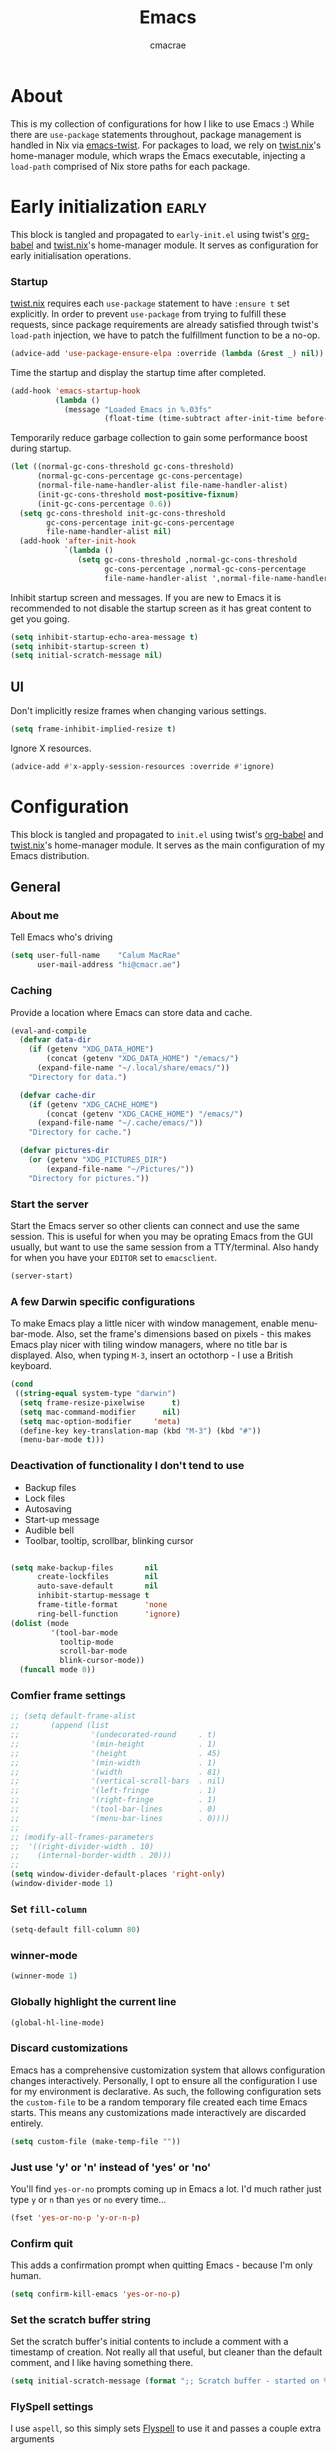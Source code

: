 #+title: Emacs
#+property: header-args:emacs-lisp :tangle yes
#+author: cmacrae
#+startup: overview
* About
This is my collection of configurations for how I like to use Emacs :)
While there are =use-package= statements throughout, package management is handled in Nix via [[https://github.com/emacs-twist][emacs-twist]].
For packages to load, we rely on [[https://github.com/emacs-twist/twist.nix][twist.nix]]'s home-manager module, which wraps the Emacs executable, injecting a =load-path= comprised of Nix store paths for each package.

* Early initialization :early:
This block is tangled and propagated to =early-init.el= using twist's [[https://github.com/emacs-twist/org-babel][org-babel]] and [[https://github.com/emacs-twist/twist.nix][twist.nix]]'s home-manager module. It serves as configuration for early initialisation operations.

*** Startup
[[https://github.com/emacs-twist/twist.nix][twist.nix]] requires each =use-package= statement to have =:ensure t= set explicitly. In order to prevent =use-package= from trying to fulfill these requests, since package requirements are already satisfied through twist's =load-path= injection, we have to patch the fulfillment function to be a no-op.
#+begin_src emacs-lisp :early:
(advice-add 'use-package-ensure-elpa :override (lambda (&rest _) nil))
#+end_src

Time the startup and display the startup time after completed.
#+begin_src emacs-lisp
(add-hook 'emacs-startup-hook
          (lambda ()
            (message "Loaded Emacs in %.03fs"
                     (float-time (time-subtract after-init-time before-init-time)))))
#+end_src

Temporarily reduce garbage collection to gain some performance boost during startup.
#+begin_src emacs-lisp
(let ((normal-gc-cons-threshold gc-cons-threshold)
      (normal-gc-cons-percentage gc-cons-percentage)
      (normal-file-name-handler-alist file-name-handler-alist)
      (init-gc-cons-threshold most-positive-fixnum)
      (init-gc-cons-percentage 0.6))
  (setq gc-cons-threshold init-gc-cons-threshold
        gc-cons-percentage init-gc-cons-percentage
        file-name-handler-alist nil)
  (add-hook 'after-init-hook
            `(lambda ()
               (setq gc-cons-threshold ,normal-gc-cons-threshold
                     gc-cons-percentage ,normal-gc-cons-percentage
                     file-name-handler-alist ',normal-file-name-handler-alist))))
#+end_src

Inhibit startup screen and messages. If you are new to Emacs it is recommended to not
disable the startup screen as it has great content to get you going.
#+begin_src emacs-lisp
(setq inhibit-startup-echo-area-message t)
(setq inhibit-startup-screen t)
(setq initial-scratch-message nil)
#+end_src

** UI
Don't implicitly resize frames when changing various settings.
#+begin_src emacs-lisp
(setq frame-inhibit-implied-resize t)
#+end_src

Ignore X resources.
#+begin_src emacs-lisp
(advice-add #'x-apply-session-resources :override #'ignore)
#+end_src

* Configuration
This block is tangled and propagated to =init.el= using twist's [[https://github.com/emacs-twist/org-babel][org-babel]] and [[https://github.com/emacs-twist/twist.nix][twist.nix]]'s home-manager module. It serves as the main configuration of my Emacs distribution.

** General
*** About me
Tell Emacs who's driving
#+begin_src emacs-lisp
(setq user-full-name    "Calum MacRae"
      user-mail-address "hi@cmacr.ae")
#+end_src

*** Caching
Provide a location where Emacs can store data and cache.
#+begin_src emacs-lisp
(eval-and-compile
  (defvar data-dir
    (if (getenv "XDG_DATA_HOME")
        (concat (getenv "XDG_DATA_HOME") "/emacs/")
      (expand-file-name "~/.local/share/emacs/"))
    "Directory for data.")

  (defvar cache-dir
    (if (getenv "XDG_CACHE_HOME")
        (concat (getenv "XDG_CACHE_HOME") "/emacs/")
      (expand-file-name "~/.cache/emacs/"))
    "Directory for cache.")

  (defvar pictures-dir
    (or (getenv "XDG_PICTURES_DIR")
        (expand-file-name "~/Pictures/"))
    "Directory for pictures."))
#+end_src

*** Start the server
Start the Emacs server so other clients can connect and use the same session.
This is useful for when you may be oprating Emacs from the GUI usually, but want to use the same session from a TTY/terminal.
Also handy for when you have your ~EDITOR~ set to ~emacsclient~.
#+begin_src emacs-lisp
(server-start)
#+end_src

*** A few Darwin specific configurations
To make Emacs play a little nicer with window management, enable menu-bar-mode.
Also, set the frame's dimensions based on pixels - this makes Emacs play nicer with tiling
window managers, where no title bar is displayed.
Also, when typing =M-3=, insert an octothorp - I use a British keyboard.
#+begin_src emacs-lisp
(cond
 ((string-equal system-type "darwin")
  (setq frame-resize-pixelwise      t)
  (setq mac-command-modifier      nil)
  (setq mac-option-modifier     'meta)
  (define-key key-translation-map (kbd "M-3") (kbd "#"))
  (menu-bar-mode t)))
#+end_src

*** Deactivation of functionality I don't tend to use
- Backup files
- Lock files
- Autosaving
- Start-up message
- Audible bell
- Toolbar, tooltip, scrollbar, blinking cursor
#+begin_src emacs-lisp

(setq make-backup-files       nil
      create-lockfiles        nil
      auto-save-default       nil
      inhibit-startup-message t
      frame-title-format      'none
      ring-bell-function      'ignore)
(dolist (mode
         '(tool-bar-mode
           tooltip-mode
           scroll-bar-mode
           blink-cursor-mode))
  (funcall mode 0))
#+end_src

*** Comfier frame settings
#+begin_src emacs-lisp
;; (setq default-frame-alist
;;       (append (list
;;                '(undecorated-round     . t)
;;                '(min-height            . 1)
;;                '(height                . 45)
;;                '(min-width             . 1)
;;                '(width                 . 81)
;;                '(vertical-scroll-bars  . nil)
;;                '(left-fringe           . 1)
;;                '(right-fringe          . 1)
;;                '(tool-bar-lines        . 0)
;;                '(menu-bar-lines        . 0))))
;; 
;; (modify-all-frames-parameters
;;  '((right-divider-width . 10)
;;    (internal-border-width . 20)))
;; 
(setq window-divider-default-places 'right-only)
(window-divider-mode 1)
#+end_src

*** Set =fill-column=
#+begin_src emacs-lisp
(setq-default fill-column 80)
#+end_src

*** winner-mode
#+begin_src emacs-lisp
(winner-mode 1)
#+end_src

*** Globally highlight the current line
#+begin_src emacs-lisp
(global-hl-line-mode)
#+end_src

*** Discard customizations
Emacs has a comprehensive customization system that allows configuration changes interactively.
Personally, I opt to ensure all the configuration I use for my environment is declarative.
As such, the following configuration sets the ~custom-file~ to be a random temporary file created each time Emacs starts.
This means any customizations made interactively are discarded entirely.
#+begin_src emacs-lisp
(setq custom-file (make-temp-file ""))
#+end_src

*** Just use 'y' or 'n' instead of 'yes' or 'no'
You'll find =yes-or-no= prompts coming up in Emacs a lot.
I'd much rather just type =y= or =n= than =yes= or =no= every time...
#+begin_src emacs-lisp
(fset 'yes-or-no-p 'y-or-n-p)
#+end_src

*** Confirm quit
This adds a confirmation prompt when quitting Emacs - because I'm only human.
#+begin_src emacs-lisp
(setq confirm-kill-emacs 'yes-or-no-p)
#+end_src

*** Set the scratch buffer string
Set the scratch buffer's initial contents to include a comment with a timestamp of creation.
Not really all that useful, but cleaner than the default comment, and I like having something there.
#+begin_src emacs-lisp
(setq initial-scratch-message (format ";; Scratch buffer - started on %s\n\n" (current-time-string)))
#+end_src

*** FlySpell settings
I use =aspell=, so this simply sets [[https://www.emacswiki.org/emacs/FlySpell][Flyspell]] to use it and passes a couple extra arguments
- Configure FlySpell to use aspell
- Set =C-;= to a =nil= binding so it doesn't clash with Treemacs
#+begin_src emacs-lisp
(use-package flyspell
  :ensure nil
  :after use-package
  :bind
  (:map flyspell-mode-map ("C-;" . nil))
  :init
  (setq ispell-program-name "aspell"
        ispell-extra-args   '("--sug-mode=ultra" "--lang=en_GB")))
#+end_src

** Core
Packages that build the foundation of my configuration.
Mostly my preference for Emacs' completion system/interface, modal editing, project/workspace management, etc.

*** Vertico
Consistent, minimalistic completion UI
#+begin_src emacs-lisp
(use-package vertico
  :ensure t
  :hook (after-init . vertico-mode)
  :custom
  (vertico-resize t))

;; (use-package vertico-posframe
;;   :ensure t
;;   :hook
;;   (vertico-mode . (lambda () (vertico-posframe-mode 1)))
;;   :custom
;;   (vertico-posframe-poshandler #'posframe-poshandler-point-frame-center))
#+end_src

*** savehist
Persist completion history
#+begin_src emacs-lisp
(use-package savehist-mode
  :ensure nil
  :hook (after-init . savehist-mode))
#+end_src

*** orderless
Intuitive completion style for candidates based on space separated patterns
#+begin_src emacs-lisp
(use-package orderless
  :ensure t
  :custom
  (completion-styles '(orderless))
  (completion-category-defaults nil)
  (completion-category-overrides '((file (styles partial-completion)))))
#+end_src

*** marginalia
Annotations for minibuffer candidates
#+begin_src emacs-lisp
(use-package marginalia
  :ensure t
  :hook (after-init . marginalia-mode)
  :custom
  (marginalia-annotators '(marginalia-annotators-heavy marginalia-annotators-light nil)))
#+end_src

*** Embark
Act on targets, sort of like a right-click menu
#+begin_src emacs-lisp
(use-package embark
  :ensure t
  :after marginalia
  :bind
  (("C-," . embark-act))

  :config
  (defvar-keymap embark-password-store-actions
    :doc "Keymap for actions for password-store."
    :parent embark-general-map
    "c" #'password-store-copy
    "f" #'password-store-copy-field
    "i" #'password-store-insert
    "I" #'password-store-generate
    "r" #'password-store-rename
    "e" #'password-store-edit
    "k" #'password-store-remove
    "U" #'password-store-url)

  (add-to-list 'embark-keymap-alist '(password-store . embark-password-store-actions))
  (add-to-list 'marginalia-prompt-categories '("Password entry" . password-store))

  :init
  (setq prefix-help-command #'embark-prefix-help-command))

(use-package embark-consult :ensure t)
#+end_src

*** Consult
Practical completion
#+begin_src emacs-lisp
(use-package consult
  :ensure t
  :bind (("C-s"   . consult-line)
         ("C-c h" . consult-history)
         ("C-c m" . consult-mode-command)
         ("C-c k" . consult-kmacro)

         ("C-x M-:" . consult-complex-command)
         ("C-x b"   . consult-buffer)
         ("C-x 4 b" . consult-buffer-other-window)
         ("C-x 5 b" . consult-buffer-other-frame)
         ("C-x r b" . consult-bookmark)
         ("C-x p b" . consult-project-buffer)

         ("M-#" . consult-register-load)
         ("M-'" . consult-register-store)
         ("C-M-#" . consult-register)

         ("M-y" . consult-yank-pop)
         ("<help> a" . consult-apropos)

         ("M-g e" . consult-compile-error)
         ("M-g f" . consult-flycheck)
         ("M-g g" . consult-goto-line)
         ("M-g M-g" . consult-goto-line)
         ("M-g o" . consult-outline)
         ("M-g m" . consult-mark)
         ("M-g k" . consult-global-mark)
         ("M-g i" . consult-imenu)
         ("M-g I" . consult-imenu-multi)

         ("M-s d" . consult-find)
         ("M-s D" . consult-locate)
         ("M-s g" . consult-grep)
         ("M-s G" . consult-git-grep)
         ("M-s r" . consult-ripgrep)
         ("M-s L" . consult-line-multi)
         ("M-s m" . consult-multi-occur)
         ("M-s k" . consult-keep-lines)
         ("M-s u" . consult-focus-lines)

         ("M-s e" . consult-isearch-history)
         :map isearch-mode-map
         ("M-e" . consult-isearch-history)
         ("M-s e" . consult-isearch-history)
         ("M-s l" . consult-line)
         ("M-s L" . consult-line-multi)

         :map minibuffer-local-map
         ("M-s" . consult-history)
         ("M-r" . consult-history))

  ;; Enable automatic preview at point in the *Completions* buffer.
  :hook (completion-list-mode . consult-preview-at-point-mode)

  :init

  ;; Optionally configure the register formatting. This improves the register
  ;; preview for `consult-register', `consult-register-load',
  ;; `consult-register-store' and the Emacs built-ins.
  (setq register-preview-delay 0.5
        register-preview-function #'consult-register-format)

  ;; Add thin lines, sorting and hide the mode line of the register preview window.
  (advice-add #'register-preview :override #'consult-register-window)

  ;; Use Consult to select xref locations with preview
  (setq xref-show-xrefs-function #'consult-xref
        xref-show-definitions-function #'consult-xref)

  :config

  (consult-customize
   consult-theme
   consult-ripgrep consult-git-grep consult-grep
   consult-bookmark consult-recent-file consult-xref
   consult--source-bookmark consult--source-recent-file
   consult--source-project-recent-file
   :preview-key '(:debounce 0.2 any))

  (setq consult-narrow-key "<") ;; (kbd "C-+")

  (autoload 'projectile-project-root "projectile")
  (setq consult-project-function (lambda (_) (projectile-project-root))))
#+end_src

*** corfu
In-buffer completion with pop-ups
#+begin_src emacs-lisp
(use-package corfu
  :ensure t
  :custom
  (corfu-auto t)
  :hook
  (after-init . global-corfu-mode))
#+end_src

*** cape
Completion-at-point extensions
#+begin_src emacs-lisp
(use-package cape
  :ensure t
  :after corfu
  :config
  (add-to-list 'completion-at-point-functions #'cape-dabbrev)
  (add-to-list 'completion-at-point-functions #'cape-file))
#+end_src

*** TODO Meow
Powrful, elegant, simplistic modal editing framework.
Primarily I use Colemak-DH, but also need to use Qwerty when I just have the laptop keyboard.
#+begin_src emacs-lisp :DISABLED:
;;(use-package meow
;;  :ensure t
;;  :hook (after-init . (lambda ()
;;                        (meow-setup-qwerty)
;;                        (meow-global-mode 1)))
;;  :preface
;;  ;; Set-up for Qwerty
;;  (defun meow-setup-qwerty ()
;;    (setq meow-cheatsheet-layout meow-cheatsheet-layout-qwerty)
;;    (meow-motion-overwrite-define-key
;;     '("j" . meow-next)
;;     '("k" . meow-prev)
;;     '("<escape>" . ignore))
;;    (meow-leader-define-key
;;     ;; SPC j/k will run the original command in MOTION state.
;;     '("j" . "H-j")
;;     '("k" . "H-k")
;;     ;; Use SPC (0-9) for digit arguments.
;;     '("1" . meow-digit-argument)
;;     '("2" . meow-digit-argument)
;;     '("3" . meow-digit-argument)
;;     '("4" . meow-digit-argument)
;;     '("5" . meow-digit-argument)
;;     '("6" . meow-digit-argument)
;;     '("7" . meow-digit-argument)
;;     '("8" . meow-digit-argument)
;;     '("9" . meow-digit-argument)
;;     '("0" . meow-digit-argument)
;;     '("/" . meow-keypad-describe-key)
;;     '("?" . meow-cheatsheet))
;;    (meow-normal-define-key
;;     '("0" . meow-expand-0)
;;     '("9" . meow-expand-9)
;;     '("8" . meow-expand-8)
;;     '("7" . meow-expand-7)
;;     '("6" . meow-expand-6)
;;     '("5" . meow-expand-5)
;;     '("4" . meow-expand-4)
;;     '("3" . meow-expand-3)
;;     '("2" . meow-expand-2)
;;     '("1" . meow-expand-1)
;;     '("-" . negative-argument)
;;     '(";" . meow-reverse)
;;     '("," . meow-inner-of-thing)
;;     '("." . meow-bounds-of-thing)
;;     '("[" . meow-beginning-of-thing)
;;     '("]" . meow-end-of-thing)
;;     '("a" . meow-append)
;;     '("A" . meow-open-below)
;;     '("b" . meow-back-word)
;;     '("B" . meow-back-symbol)
;;     '("c" . meow-change)
;;     '("d" . meow-delete)
;;     '("D" . meow-backward-delete)
;;     '("e" . meow-next-word)
;;     '("E" . meow-next-symbol)
;;     '("f" . meow-find)
;;     '("g" . meow-cancel-selection)
;;     '("G" . meow-grab)
;;     '("h" . meow-left)
;;     '("H" . meow-left-expand)
;;     '("i" . meow-insert)
;;     '("I" . meow-open-above)
;;     '("j" . meow-next)
;;     '("J" . meow-next-expand)
;;     '("k" . meow-prev)
;;     '("K" . meow-prev-expand)
;;     '("l" . meow-right)
;;     '("L" . meow-right-expand)
;;     '("m" . meow-join)
;;     '("n" . meow-search)
;;     '("o" . meow-block)
;;     '("O" . meow-to-block)
;;     '("p" . meow-yank)
;;     '("q" . meow-quit)
;;     '("Q" . meow-goto-line)
;;     '("r" . meow-replace)
;;     '("R" . meow-swap-grab)
;;     '("s" . meow-kill)
;;     '("t" . meow-till)
;;     '("u" . meow-undo)
;;     '("U" . meow-undo-in-selection)
;;     '("v" . meow-visit)
;;     '("w" . meow-mark-word)
;;     '("W" . meow-mark-symbol)
;;     '("x" . meow-line)
;;     '("X" . meow-goto-line)
;;     '("y" . meow-save)
;;     '("Y" . meow-sync-grab)
;;     '("z" . meow-pop-selection)
;;     '("'" . repeat)
;;     '("<escape>" . ignore)))
;;  
;;  ;; Setup for Colemak-DH
;;  (defun meow-setup-colemak ()
;;    (setq meow-cheatsheet-layout meow-cheatsheet-layout-colemak-dh)
;;    (meow-motion-overwrite-define-key
;;     ;; Use e to move up, n to move down.
;;     ;; Since special modes usually use n to move down, we only overwrite e here.
;;     '("e" . meow-prev)
;;     '("<escape>" . ignore))
;;    (meow-leader-define-key
;;     '("?" . meow-cheatsheet)
;;     ;; To execute the originally e in MOTION state, use SPC e.
;;     '("e" . "H-e")
;;     '("1" . meow-digit-argument)
;;     '("2" . meow-digit-argument)
;;     '("3" . meow-digit-argument)
;;     '("4" . meow-digit-argument)
;;     '("5" . meow-digit-argument)
;;     '("6" . meow-digit-argument)
;;     '("7" . meow-digit-argument)
;;     '("8" . meow-digit-argument)
;;     '("9" . meow-digit-argument)
;;     '("0" . meow-digit-argument))
;;    (meow-normal-define-key
;;     '("0" . meow-expand-0)
;;     '("1" . meow-expand-1)
;;     '("2" . meow-expand-2)
;;     '("3" . meow-expand-3)
;;     '("4" . meow-expand-4)
;;     '("5" . meow-expand-5)
;;     '("6" . meow-expand-6)
;;     '("7" . meow-expand-7)
;;     '("8" . meow-expand-8)
;;     '("9" . meow-expand-9)
;;     '("-" . negative-argument)
;;     '(";" . meow-reverse)
;;     '("," . meow-inner-of-thing)
;;     '("." . meow-bounds-of-thing)
;;     '("[" . meow-beginning-of-thing)
;;     '("]" . meow-end-of-thing)
;;     '("/" . meow-visit)
;;     '("a" . meow-append)
;;     '("A" . meow-open-below)
;;     '("b" . meow-back-word)
;;     '("B" . meow-back-symbol)
;;     '("c" . meow-change)
;;     '("e" . meow-prev)
;;     '("E" . meow-prev-expand)
;;     '("f" . meow-find)
;;     '("g" . meow-cancel-selection)
;;     '("G" . meow-grab)
;;     '("h" . meow-left)
;;     '("H" . meow-left-expand)
;;     '("i" . meow-right)
;;     '("I" . meow-right-expand)
;;     '("j" . meow-join)
;;     '("k" . meow-kill)
;;     '("l" . meow-line)
;;     '("L" . meow-goto-line)
;;     '("m" . meow-mark-word)
;;     '("M" . meow-mark-symbol)
;;     '("n" . meow-next)
;;     '("N" . meow-next-expand)
;;     '("o" . meow-block)
;;     '("O" . meow-to-block)
;;     '("p" . meow-yank)
;;     '("q" . meow-quit)
;;     '("r" . meow-replace)
;;     '("s" . meow-insert)
;;     '("S" . meow-open-above)
;;     '("t" . meow-till)
;;     '("u" . meow-undo)
;;     '("U" . meow-undo-in-selection)
;;     '("v" . meow-search)
;;     '("w" . meow-next-word)
;;     '("W" . meow-next-symbol)
;;     '("x" . meow-delete)
;;     '("X" . meow-backward-delete)
;;     '("y" . meow-save)
;;     '("z" . meow-pop-selection)
;;     '("'" . repeat)
;;     '("<escape>" . ignore)))
;;
;;  :config
;;  (defun meow-switch-layouts ()
;;    "Switch between QWERTY and Colemak-DH layouts for Meow."
;;    (interactive)
;;    (if (eq meow-cheatsheet-layout meow-cheatsheet-layout-qwerty)
;;        (progn
;;          (meow-setup-colemak)
;;          (message "Activated Colemak-DH layout"))
;;      (meow-setup-qwerty)
;;      (message "Activated Qwerty layout"))))
#+end_src

*** Evil
Vim emulation in Emacs. Because: yes, you can have the best of both worlds!
Below you'll find various extensions to my Evil layer that generally improve the quality of life.
#+begin_src emacs-lisp
(use-package evil
  :ensure t
  :init
  (setq evil-want-C-u-scroll t)
  (setq evil-want-keybinding nil)
  :hook (after-init . evil-mode)
  :custom (evil-respect-visual-line-mode t))
#+end_src

**** Evil easymotion
A port of vim easymotion. Buffer movement using character hints
#+begin_src emacs-lisp
(use-package evil-easymotion
  :ensure t
  :after evil
  :config
  (evilem-default-keybindings "SPC"))
#+end_src

**** Evil Colemak Basics
For using the Colemak-DH layout with Evil bindings.
#+begin_src emacs-lisp
(use-package evil-colemak-basics
  :ensure t
  :after (evil evil-snipe evil-collection)
  :custom
  (evil-colemak-basics-layout-mod 'mod-dh)
  (evil-colemak-basics-char-jump-commands 'evil-snipe)
  :commands global-evil-colemak-basics-mode)
#+end_src

**** Evil Collection
A collection of Evil bindings, for the parts of Emacs that Evil does not cover properly by default
#+begin_SRC emacs-lisp
(use-package evil-collection
  :ensure t
  :after evil
  :custom
  (evil-collection-outline-bind-tab-p t)
  (forge-add-default-bindings nil)
  :hook (evil-mode . evil-collection-init))
#+end_src

**** Commentary
Easily comment lines/blocks. Emulates commentary.vim
#+begin_src emacs-lisp
(use-package evil-commentary
  :ensure t
  :after evil
  :hook (evil-mode . evil-commentary-mode))
#+end_src

**** Snipe
2-char searching with f, F, t, T operators. Like seek.vim/sneak.vim
#+begin_SRC emacs-lisp
(use-package evil-snipe
  :ensure t
  :after evil
  :hook
  (evil-mode . evil-snipe-mode)
  (evil-snipe-mode . evil-snipe-override-mode))
#+end_src

**** multiedit
Multiple cursors for evil-mode, based on iedit
#+begin_src emacs-lisp
(use-package evil-multiedit
  :ensure t
  :after evil
  :hook (evil-mode . evil-multiedit-default-keybinds)
  :config
  (evil-ex-define-cmd "ie[dit]" 'evil-multiedit-ex-match))
#+end_src

**** surround
Easily surround things. Emulates surround.vim
#+begin_src emacs-lisp
(use-package evil-surround
  :ensure t
  :after evil
  :hook (evil-mode . global-evil-surround-mode))
#+end_src

**** Lion
Align operators (gl & gL), emulating lion.vim
#+begin_src emacs-lisp
(use-package evil-lion
  :ensure t
  :after evil
  :hook (evil-mode . evil-lion-mode))
#+end_src

**** Goggles
Visual hints when performing Evil operations (dd, yy, cw, p, etc.)
#+begin_src emacs-lisp
(use-package evil-goggles
  :ensure t
  :after evil
  :hook (evil-mode . evil-goggles-mode)
  :config (evil-goggles-use-diff-faces))
#+end_src

*** Projectile
Project management based on version control repositories.
This makes hopping around and between various projects really easy.
Not only that, but it allows project-wide actions. Like killing all buffers for a project, performing a project-wide find-and-replace, or a grep, etc.
#+begin_src emacs-lisp
(use-package projectile
  :ensure t
  :hook
  (after-init . projectile-mode)
  :custom
  (projectile-completion-system 'auto)
  (projectile-switch-project-action 'treemacs-add-and-display-current-project-exclusively)
  :bind
  (:map projectile-mode-map
          ("C-x p p" . projectile-persp-switch-project)))
#+end_src

*** perspective
Workspaces! Indespensible if you work on a lot of projects. Perspective is like workspaces (virtual desktops) for Emacs. It’s a means of namespacing a group of tangible buffers. When combined with Projectile, this becomes a really nice combination as projects then seemlessly translate to workspaces.

#+begin_src emacs-lisp
(use-package perspective
  :ensure t
  :hook (after-init . persp-mode)
  :custom
  (persp-show-modestring nil)
  (persp-suppress-no-prefix-key-warning t))

(use-package persp-projectile
  :ensure t
  :after perspective)
#+end_src

*** Flycheck
Have Flycheck turned on for everything - checking stuff is always good!
#+begin_src emacs-lisp
(use-package flycheck
  :ensure t
  :after envrc
  :hook (after-init . global-flycheck-mode))
#+end_src

*** hydra
Great package to tie tangible actions together into convenient keybinding landscapes.

General hydras:
- Zoom: increase/decrease current buffer text size
- Perspective: common bindings useful for perspective

#+begin_src emacs-lisp
(use-package hydra
  :ensure t
  :bind
  ("C-x z" . hydra-zoom/body)
  ("C-x x" . hydra-persp/body)

  :config

  (defhydra hydra-zoom ()
    "Zoom"
    ("i" text-scale-increase "In")
    ("o" text-scale-decrease "Out")
    ("q" nil "Quit" :color blue))

  (defhydra hydra-persp (:columns 4 :color blue)
    "Perspective"
    ("a" persp-add-buffer "Add Buffer")
    ("i" persp-import "Import")
    ("c" persp-kill "Close")
    ("n" persp-next "Next")
    ("p" persp-prev "Prev")
    ("k" persp-remove-buffer "Kill Buffer")
    ("r" persp-rename "Rename")
    ("A" persp-set-buffer "Set Buffer")
    ("s" persp-switch "Switch")
    ("C-x" persp-switch-last "Switch Last")
    ("b" persp-switch-to-buffer "Switch to Buffer")
    ("P" projectile-persp-switch-project "Switch Project")
    ("q" nil "Quit")))
#+end_src

*** vterm
#+begin_src emacs-lisp
(use-package vterm
  :ensure t
  :after evil
  :hook
  (vterm-mode . (lambda ()
                  (setq-local evil-insert-state-cursor 'hbar)
                  (evil-insert-state)))
  :config
  (define-key vterm-mode-map [return]                      #'vterm-send-return)
  (setq vterm-keymap-exceptions nil)
  (evil-define-key 'insert vterm-mode-map (kbd "C-e")      #'vterm--self-insert)
  (evil-define-key 'insert vterm-mode-map (kbd "C-f")      #'vterm--self-insert)
  (evil-define-key 'insert vterm-mode-map (kbd "C-a")      #'vterm--self-insert)
  (evil-define-key 'insert vterm-mode-map (kbd "C-v")      #'vterm--self-insert)
  (evil-define-key 'insert vterm-mode-map (kbd "C-b")      #'vterm--self-insert)
  (evil-define-key 'insert vterm-mode-map (kbd "C-w")      #'vterm--self-insert)
  (evil-define-key 'insert vterm-mode-map (kbd "C-u")      #'vterm--self-insert)
  (evil-define-key 'insert vterm-mode-map (kbd "C-d")      #'vterm--self-insert)
  (evil-define-key 'insert vterm-mode-map (kbd "C-n")      #'vterm--self-insert)
  (evil-define-key 'insert vterm-mode-map (kbd "C-m")      #'vterm--self-insert)
  (evil-define-key 'insert vterm-mode-map (kbd "C-p")      #'vterm--self-insert)
  (evil-define-key 'insert vterm-mode-map (kbd "C-j")      #'vterm--self-insert)
  (evil-define-key 'insert vterm-mode-map (kbd "C-k")      #'vterm--self-insert)
  (evil-define-key 'insert vterm-mode-map (kbd "C-r")      #'vterm--self-insert)
  (evil-define-key 'insert vterm-mode-map (kbd "C-t")      #'vterm--self-insert)
  (evil-define-key 'insert vterm-mode-map (kbd "C-g")      #'vterm--self-insert)
  (evil-define-key 'insert vterm-mode-map (kbd "C-c")      #'vterm--self-insert)
  (evil-define-key 'insert vterm-mode-map (kbd "C-SPC")    #'vterm--self-insert)
  (evil-define-key 'insert vterm-mode-map (kbd "C-y")      #'vterm--self-insert)
  (evil-define-key 'normal vterm-mode-map (kbd "C-d")      #'vterm--self-insert)
  (evil-define-key 'normal vterm-mode-map (kbd "p")        #'vterm-yank)
  (evil-define-key 'normal vterm-mode-map (kbd "i")        #'evil-insert-resume)
  (evil-define-key 'normal vterm-mode-map (kbd "o")        #'evil-insert-resume)
  (evil-define-key 'normal vterm-mode-map (kbd "<return>") #'evil-insert-resume)

  :custom
  (vterm-ignore-blink-cursor t))


(use-package multi-vterm
  :ensure t
  :bind
  ("C-x p t" . multi-vterm-project))
#+end_src

*** Treemacs
Sidebar filebrowser, very handy.

#+begin_src emacs-lisp
(use-package treemacs
  :ensure t
  :bind ("C-;" . #'treemacs-select-window)
  :custom
  (treemacs-collapse-dirs                   1)
  (treemacs-deferred-git-apply-delay        0.5)
  (treemacs-directory-name-transformer      #'identity)
  (treemacs-display-in-side-window          t)
  (treemacs-eldoc-display                   'simple)
  (treemacs-file-event-delay                2000)
  (treemacs-file-extension-regex            treemacs-last-period-regex-value)
  (treemacs-file-follow-delay               0.2)
  (treemacs-file-name-transformer           #'identity)
  (treemacs-follow-after-init               t)
  (treemacs-expand-after-init               t)
  (treemacs-find-workspace-method           'find-for-file-or-pick-first)
  (treemacs-git-command-pipe                "")
  (treemacs-goto-tag-strategy               'refetch-index)
  (treemacs-header-scroll-indicators        '(nil . "^^^^^^"))
  (treemacs-hide-dot-git-directory          t)
  (treemacs-indentation                     2)
  (treemacs-indentation-string              " ")
  (treemacs-is-never-other-window           nil)
  (treemacs-max-git-entries                 5000)
  (treemacs-missing-project-action          'ask)
  (treemacs-move-forward-on-expand          nil)
  (treemacs-no-png-images                   nil)
  (treemacs-no-delete-other-windows         t)
  (treemacs-project-follow-cleanup          nil)
  (treemacs-persist-file                    (expand-file-name ".cache/treemacs-persist" user-emacs-directory))
  (treemacs-position                        'left)
  (treemacs-read-string-input               'from-child-frame)
  (treemacs-recenter-distance               0.1)
  (treemacs-recenter-after-file-follow      nil)
  (treemacs-recenter-after-tag-follow       nil)
  (treemacs-recenter-after-project-jump     'always)
  (treemacs-recenter-after-project-expand   'on-distance)
  (treemacs-litter-directories              '("/result"))
  (treemacs-project-follow-into-home        nil)
  (treemacs-show-cursor                     nil)
  (treemacs-show-hidden-files               nil)
  (treemacs-silent-filewatch                nil)
  (treemacs-silent-refresh                  nil)
  (treemacs-sorting                         'alphabetic-asc)
  (treemacs-select-when-already-in-treemacs 'move-back)
  (treemacs-space-between-root-nodes        t)
  (treemacs-tag-follow-cleanup              t)
  (treemacs-tag-follow-delay                1.5)
  (treemacs-text-scale                      nil)
  (treemacs-user-mode-line-format           'none)
  (treemacs-user-header-line-format         nil)
  (treemacs-wide-toggle-width               70)
  (treemacs-width                           35)
  (treemacs-width-increment                 1)
  (treemacs-width-is-initially-locked       t)
  (treemacs-workspace-switch-cleanup        nil)
  (treemacs-follow-mode                     t)
  (treemacs-filewatch-mode                  t)
  (treemacs-git-commit-diff-mode            t)
  (treemacs-hide-gitignored-files-mode      nil)
  (treemacs-fringe-indicator-mode           nil)
  :bind
  (:map global-map
        ("C-;"       . treemacs-select-window)
        ("C-x t 1"   . treemacs-delete-other-windows)
        ("C-x t t"   . treemacs)
        ("C-x t d"   . treemacs-select-directory)
        ("C-x t B"   . treemacs-bookmark)
        ("C-x t C-t" . treemacs-find-file)
        ("C-x t M-t" . treemacs-find-tag)))

;; (use-package treemacs-projectile
;;   :ensure t
;;   :after (treemacs projectile))

;; (use-package treemacs-icons-dired
;;   :ensure t
;;   :hook (dired-mode . treemacs-icons-dired-enable-once)
;;   :ensure t)
;; 
;; (use-package treemacs-magit
;;   :ensure t
;;   :after (treemacs magit))

(use-package treemacs-all-the-icons
  :ensure t
  :after
  (treemacs all-the-icons)
  :config
  (treemacs-load-theme "all-the-icons"))

(use-package treemacs-perspective
  :ensure t
  :after (treemacs perspective)
  :custom
  (treemacs-set-scope-type 'Perspectives))
#+end_src

*** password-store
I use [[https://www.passwordstore.org/][pass]] as my password manager, which comes with its own functions for Emacs
#+begin_src emacs-lisp
(use-package password-store
  :ensure t
  ;; :demand t
  :bind
  ("C-x M-p" . password-store-copy)
  :custom
  (auth-sources '(password-store)))
#+end_src

*** Magit
The one true Git porcelain!
Truly a joy to use - I wouldn't be the Git wizard I can be without it.

#+begin_src emacs-lisp
(use-package magit
  :ensure t
  :bind ("C-c m" . magit-status))

(use-package forge
  :ensure t
  :after magit
  :custom
  (forge-topic-list-limit '(30 . -1))
  :config
  (defun cm/forge-post-submit-callback-browse-pr (value _headers _status _req)
    (when t
      (when-let ((url (alist-get 'html_url value)))
        (browse-url url))))

  ;; TODO: this appears to have been deprecated, figure out how we can add this back
  ;; (magit-add-section-hook 'magit-status-sections-hook 'forge-insert-authored-pullreqs 'forge-insert-pullreqs 'replace)
  (add-hook 'forge-post-submit-callback-hook 'cm/forge-post-submit-callback-browse-pr))
#+end_src

** Auxiliary
Configuration & packages that are not essential to my Emacs experience, but enhance the quality of life greatly

*** org-mode
Various pieces of configuration for the mighty org-mode.
- org-modern brings a bit of style.
- org-appear toggles visibility of hidden elements when entering/leaving said element.
#+begin_src emacs-lisp
(use-package org
  :hook (org-mode . visual-line-mode)
  :custom
  (org-src-fontify-natively            t)
  (org-fontify-quote-and-verse-blocks  t)
  (org-src-tab-acts-natively           t)
  (org-edit-src-content-indentation    0)
  (org-src-preserve-indentation        t))

(use-package org-modern
  :ensure t
  :hook (org-mode . org-modern-mode)
  :custom
  (org-auto-align-tags                 nil)
  (org-tags-column                     0)
  (org-catch-invisible-edits           'show-and-error)
  (org-special-ctrl-a/e                t)
  (org-insert-heading-respect-content  t)
  (org-hide-emphasis-markers           t)
  (org-pretty-entities                 t)
  (org-ellipsis                        "…"))

(use-package org-appear
  :ensure t
  :hook (org-mode . org-appear-mode))
#+end_src

*** hl-todo
NOTE/TODO/FIXME highlighting in comments
#+begin_src emacs-lisp
(use-package hl-todo
  :ensure t
  :hook
  (after-init . global-hl-todo-mode)
  (yaml-mode  . hl-todo-mode))
#+end_src

*** git-link
Quickly yank a Git forge link for the current file/line.
Useful for when collaborating and you want to share what you're looking at.
#+begin_src emacs-lisp
(use-package git-link
  :ensure t
  :bind
  ("C-c g l" . git-link))
#+end_src

*** ace-window
Jump around Emacs windows & frames using character prefixes.
Prefixes are set based on the currently active keyboard layout.
#+begin_src emacs-lisp
(use-package ace-window
  :ensure t
  :bind ("M-o" . hydra-window/body)
  :custom
  (aw-dispatch-always t)
  :defines hydra-window/keymap
  :functions set-aw-keys-and-hydra
  :hook
  (after-init . set-aw-keys-and-hydra)
  (global-evil-colemak-basics-mode . set-aw-keys-and-hydra)
  :config
  (defun set-aw-keys-and-hydra ()
    (setq aw-keys (if global-evil-colemak-basics-mode
                      '(?a ?r ?s ?t ?g ?m ?n ?e ?i ?o)
                    '(?a ?s ?d ?f ?g ?h ?j ?k ?l ?\;)))
    (eval `(defhydra hydra-window (:color blue)
      "window"
      ,@(if global-evil-colemak-basics-mode
            '(("m" windmove-left "left")
              ("n" windmove-down "down")
              ("e" windmove-up "up")
              ("i" windmove-right "right"))
          '(("h" windmove-left "left")
            ("j" windmove-down "down")
            ("k" windmove-up "up")
            ("l" windmove-right "right")))
      ("a" ace-window "ace")
      ("s" (lambda () (interactive) (ace-window 4)) "swap")
      ("d" (lambda () (interactive) (ace-window 16)) "delete")
      ("q" nil "quit" :color blue)))))
#+end_src

*** expand-region
Select regions by semantic units. Really handy for selecting regions of data - just repeat keypress to expand selection further.
#+begin_src emacs-lisp
(use-package expand-region
  :ensure t
  :bind ("C-=" . er/expand-region))
#+end_src

*** golden-ratio
Automatic resizing of windows to the golden ratio 
#+begin_src emacs-lisp
(use-package golden-ratio
  :ensure t
  :hook
  (after-init . golden-ratio-mode)
  :custom
  (golden-ratio-auto-scale t))
#+end_src

** Appearance
*** Theme
Currently, I'm enjoying doom-one :)
#+begin_src emacs-lisp
(use-package doom-themes
  :ensure t
  :hook
  (after-init . (lambda () (load-theme 'doom-one :no-confirm))))
#+end_src

*** spacious-padding
Make things a little comfier
#+begin_src emacs-lisp
(use-package spacious-padding
  :ensure t
  :hook (after-init . spacious-padding-mode)
  :custom
  (spacious-padding-widths
   '( :internal-border-width 15
      :header-line-width     4
      :mode-line-width       6
      :tab-width             4
      :right-divider-width   30
      :scroll-bar-width      8)))
#+end_src

*** all-the-icons
This places little glyphs around to better convey some things where text may be a bit cluttered. That, and it makes things look nice! We’re visual creatures, after-all.
#+begin_src emacs-lisp
(use-package all-the-icons :ensure t)

(use-package all-the-icons-dired
  :ensure t
  :hook
  (dired-mode . all-the-icons-dired-mode))
#+end_src

*** ns-auto-titlebar
Automatically sets the titlebar colour on macOS to match the theme
#+begin_src emacs-lisp
(use-package ns-auto-titlebar
  :ensure t
  :if (eq system-type 'darwin)
  :hook (after-init . ns-auto-titlebar-mode))
#+end_src

** Language Support
All packages and configurations that enhance working with various programming/configuration/expression languages.

*** envrc | inheritenv
Support for ~direnv~, which operates buffer-locally.
#+begin_src emacs-lisp
(use-package envrc
  :ensure t
  :if (executable-find "direnv")
  :hook (after-init . envrc-global-mode))

(use-package inheritenv :ensure t :demand t)
#+end_src

*** eglot
Language Server Protocol integration
#+begin_src emacs-lisp
(use-package eglot
  :after inheritenv
  :hook
  (prog-mode . eglot-ensure)
  (prog-mode . (lambda () (add-hook 'before-save-hook 'eglot-format nil t)))
  :custom
  (eglot-autoshutdown           t)
  (eglot-confirm-server-edits nil)
  (eglot-sync-connect         nil)
  :config
  (with-eval-after-load 'eglot
    (dolist (mode '((nix-mode       . ("nil" :initializationOptions
                                             (:formatting (:command [ "nixpkgs-fmt" ]))))
                    (python-mode    . ("pylsp"))
                    (terraform-mode . ("terraform-ls"))
                    (rust-mode      . ("rust-analyzer"))))
      (add-to-list 'eglot-server-programs mode))))
#+end_src

*** Nix
#+begin_src emacs-lisp
(use-package nix-ts-mode
  :ensure t
  :mode "\\.nix\\'")

(use-package nix-mode
  :ensure t
  :commands (nix-repl))
#+end_src

*** Terraform
#+begin_src emacs-lisp
(use-package terraform-mode :ensure t)
#+end_src

*** Go
#+begin_src emacs-lisp
(use-package go-ts-mode
  :mode
  "\\.go\\'"
  ("go\\.mod\\'" . go-mod-ts-mode)
  :config
  (cl-pushnew '(go-mode . go-ts-mode) major-mode-remap-alist :test #'equal))
#+end_src

*** Rust
#+begin_src emacs-lisp
(use-package rust-ts-mode
  :mode "\\.rs\\'"
  :init
  (with-eval-after-load 'org
    (cl-pushnew '("rust" . rust-ts-mode) org-src-lang-modes :test #'equal)))
#+end_src

*** Python
#+begin_src emacs-lisp
(use-package python-ts-mode
  :mode "\\.py\\'"
  :init
  (with-eval-after-load 'org
    (cl-pushnew '("python" . python-ts-mode) org-src-lang-modes :test #'equal)))
#+end_src

*** JSON
#+begin_src emacs-lisp
(use-package json-ts-mode
  :mode
  "\\(?:\\(?:\\.json\\|\\.jsonld\\|\\.babelrc\\|\\.bowerrc\\|composer\\.lock\\)\\'\\)")
#+end_src

*** YAML
#+begin_src emacs-lisp
(use-package yaml-ts-mode
  :mode "\\.\\(e?ya?\\|ra\\)ml\\'")
#+end_src

*** TOML
#+begin_src emacs-lisp
(use-package toml-ts-mode
  :mode "\\.toml\\'")
#+end_src

*** Jenkins
#+begin_src emacs-lisp
(use-package jenkinsfile-mode
  :ensure t
  :mode ("\\Jenkinsfile\\'" "\\.pipeline\\'"))
#+end_src

*** Markdown
#+begin_src emacs-lisp
(use-package markdown-mode
  :mode "\\.md\\'"
  :hook
  (markdown-mode . flyspell-mode))
#+end_src

*** Docker
#+begin_src emacs-lisp
(use-package dockerfile-ts-mode
  :mode "\\Dockerfile\\'")
#+end_src

** Custom functions
Useful functions gathered that don’t justify an entire package.

*** Sensible beginning of line
Taken from [[http://emacsredux.com/blog/2013/05/22/smarter-navigation-to-the-beginning-of-a-line/][here]], I use this to replace move-beginning-of-line (C-a). It will take your point back to the first column of the line you’re on, as per the indentation. A second press will then take your point back to the very beginning of the line.
Pressing again will take you back to the indented column.
#+begin_src emacs-lisp
(defun cm/sensible-move-beginning-of-line (arg)
  "Move point back to indentation of beginning of line.

      Move point to the first non-whitespace character on this line.
      If point is already there, move to the beginning of the line.
      Effectively toggle between the first non-whitespace character and
      the beginning of the line.

      If ARG is not nil or 1, move forward ARG - 1 lines first.  If
      point reaches the beginning or end of the buffer, stop there."
  (interactive "^p")
  (setq arg (or arg 1))

  ;; Move lines first
  (when (/= arg 1)
    (let ((line-move-visual nil))
      (forward-line (1- arg))))

  (let ((orig-point (point)))
    (back-to-indentation)
    (when (= orig-point (point))
      (move-beginning-of-line 1))))

(global-set-key (kbd "C-a") 'cm/sensible-move-beginning-of-line)
#+end_src
